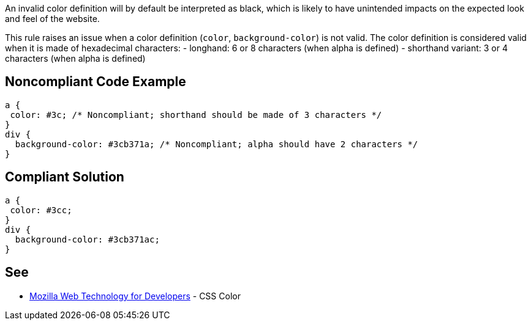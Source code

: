 An invalid color definition will by default be interpreted as black, which is likely to have unintended impacts on the expected look and feel of the website.

This rule raises an issue when a color definition (``color``, ``background-color``) is not valid. The color definition is considered valid when it is made of hexadecimal characters:
- longhand: 6 or 8 characters (when alpha is defined)
- shorthand variant: 3 or 4 characters (when alpha is defined)


== Noncompliant Code Example

----
a {
 color: #3c; /* Noncompliant; shorthand should be made of 3 characters */
}
div {
  background-color: #3cb371a; /* Noncompliant; alpha should have 2 characters */
}
----


== Compliant Solution

----
a {
 color: #3cc;
}
div {
  background-color: #3cb371ac;
}
----


== See

* https://developer.mozilla.org/en-US/docs/Web/CSS/color_value[Mozilla Web Technology for Developers] - CSS Color

